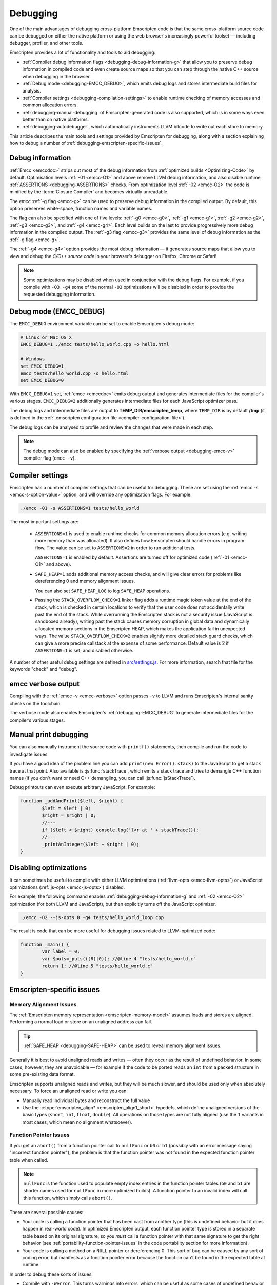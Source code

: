 .. _Debugging:

=========
Debugging
=========

One of the main advantages of debugging cross-platform Emscripten code is that the same cross-platform source code can be debugged on either the native platform or using the web browser's increasingly powerful toolset — including debugger, profiler, and other tools. 

Emscripten provides a lot of functionality and tools to aid debugging:

- :ref:`Compiler debug information flags <debugging-debug-information-g>` that allow you to preserve debug information in compiled code and even create source maps so that you can step through the native C++ source when debugging in the browser.
- :ref:`Debug mode <debugging-EMCC_DEBUG>`, which emits debug logs and stores intermediate build files for analysis.
- :ref:`Compiler settings <debugging-compilation-settings>` to enable runtime checking of memory accesses and common allocation errors.
- :ref:`debugging-manual-debugging` of Emscripten-generated code is also supported, which is in some ways even better than on native platforms.
- :ref:`debugging-autodebugger`, which automatically instruments LLVM bitcode to write out each store to memory.

This article describes the main tools and settings provided by Emscripten for debugging, along with a section explaining how to debug a number of :ref:`debugging-emscripten-specific-issues`.

	
.. _debugging-debug-information-g:

Debug information
=================

:ref:`Emcc <emccdoc>` strips out most of the debug information from :ref:`optimized builds <Optimizing-Code>` by default. Optimisation levels :ref:`-01 <emcc-O1>` and above remove LLVM debug information, and also disable runtime :ref:`ASSERTIONS <debugging-ASSERTIONS>` checks. From optimization level :ref:`-02 <emcc-O2>` the code is minified by the :term:`Closure Compiler` and becomes virtually unreadable.

The *emcc* :ref:`-g flag <emcc-g>` can be used to preserve debug information in the compiled output. By default, this option preserves white-space, function names and variable names. 

The flag can also be specified with one of five levels: :ref:`-g0 <emcc-g0>`, :ref:`-g1 <emcc-g1>`, :ref:`-g2 <emcc-g2>`, :ref:`-g3 <emcc-g3>`, and :ref:`-g4 <emcc-g4>`. Each level builds on the last to provide progressively more debug information in the compiled output. The :ref:`-g3 flag <emcc-g3>` provides the same level of debug information as the :ref:`-g flag <emcc-g>`. 

The :ref:`-g4 <emcc-g4>` option provides the most debug information — it generates source maps that allow you to view and debug the *C/C++ source code* in your browser's debugger on Firefox, Chrome or Safari! 
 
.. note:: Some optimizations may be disabled when used in conjunction with the debug flags. For example, if you compile with ``-O3 -g4`` some of the normal ``-O3`` optimizations will be disabled in order to provide the requested debugging information. 

.. _debugging-EMCC_DEBUG:

Debug mode (EMCC_DEBUG)
=======================

The ``EMCC_DEBUG`` environment variable can be set to enable Emscripten's debug mode:

.. code-block:: bash

	# Linux or Mac OS X
	EMCC_DEBUG=1 ./emcc tests/hello_world.cpp -o hello.html

	# Windows
	set EMCC_DEBUG=1 
	emcc tests/hello_world.cpp -o hello.html
	set EMCC_DEBUG=0 

With ``EMCC_DEBUG=1`` set, :ref:`emcc <emccdoc>` emits debug output and generates intermediate files for the compiler's various stages. ``EMCC_DEBUG=2`` additionally generates intermediate files for each JavaScript optimizer pass. 

The debug logs and intermediate files are output to **TEMP_DIR/emscripten_temp**, where ``TEMP_DIR`` is by default **/tmp** (it is defined in the :ref:`.emscripten configuration file <compiler-configuration-file>`). 
	
The debug logs can be analysed to profile and review the changes that were made in each step.

.. note:: The debug mode can also be enabled by specifying the :ref:`verbose output <debugging-emcc-v>` compiler flag (``emcc -v``). 


.. _debugging-compilation-settings:

Compiler settings
==================

Emscripten has a number of compiler settings that can be useful for debugging. These are set using the :ref:`emcc -s <emcc-s-option-value>` option, and will override any optimization flags. For example:

.. code-block:: bash

	./emcc -01 -s ASSERTIONS=1 tests/hello_world

The most important settings are:

	- 
		.. _debugging-ASSERTIONS:
	
		``ASSERTIONS=1`` is used to enable runtime checks for common memory allocation errors (e.g. writing more memory than was allocated). It also defines how Emscripten should handle errors in program flow. The value can be set to ``ASSERTIONS=2`` in order to run additional tests.
		
		``ASSERTIONS=1`` is enabled by default. Assertions are turned off for optimized code (:ref:`-01 <emcc-O1>` and above). 
		
	- 
		.. _debugging-SAFE-HEAP:

		``SAFE_HEAP=1`` adds additional memory access checks, and will give clear errors for problems like dereferencing 0 and memory alignment issues.

		You can also set ``SAFE_HEAP_LOG`` to log ``SAFE_HEAP`` operations.

	-
		.. _debugging-STACK_OVERFLOW_CHECK:

		Passing the ``STACK_OVERFLOW_CHECK=1`` linker flag adds a runtime magic token value at the end of the stack, which is checked in certain locations to verify that the user code does not accidentally write past the end of the stack. While overrunning the Emscripten stack is not a security issue (JavaScript is sandboxed already), writing past the stack causes memory corruption in global data and dynamically allocated memory sections in the Emscripten HEAP, which makes the application fail in unexpected ways. The value ``STACK_OVERFLOW_CHECK=2`` enables slightly more detailed stack guard checks, which can give a more precise callstack at the expense of some performance. Default value is 2 if ``ASSERTIONS=1`` is set, and disabled otherwise.

A number of other useful debug settings are defined in `src/settings.js <https://github.com/kripken/emscripten/blob/master/src/settings.js>`_. For more information, search that file for the keywords "check" and "debug".


.. _debugging-emcc-v:

emcc verbose output
===================

Compiling with the :ref:`emcc -v <emcc-verbose>` option passes ``-v`` to LLVM and runs Emscripten's internal sanity checks on the toolchain. 

The verbose mode also enables Emscripten's :ref:`debugging-EMCC_DEBUG` to generate intermediate files for the compiler’s various stages. 


.. _debugging-manual-debugging:

Manual print debugging
======================

You can also manually instrument the source code with ``printf()`` statements, then compile and run the code to investigate issues.

If you have a good idea of the problem line you can add ``print(new Error().stack)`` to the JavaScript to get a stack trace at that point. Also available is :js:func:`stackTrace`, which emits a stack trace and tries to demangle C++ function names (if you don't want or need C++ demangling, you can call :js:func:`jsStackTrace`).

Debug printouts can even execute arbitrary JavaScript. For example:

.. code-block:: cpp

	function _addAndPrint($left, $right) {
		$left = $left | 0;
		$right = $right | 0;
		//---
		if ($left < $right) console.log('l<r at ' + stackTrace());
		//---
		_printAnInteger($left + $right | 0);
	}


Disabling optimizations
=======================

It can sometimes be useful to compile with either LLVM optimizations (:ref:`llvm-opts <emcc-llvm-opts>`) or JavaScript optimizations (:ref:`js-opts <emcc-js-opts>`) disabled. 

For example, the following command enables :ref:`debugging-debug-information-g` and :ref:`-02 <emcc-O2>` optimization (for both LLVM and JavaScript), but then explicitly turns off the JavaScript optimizer.

.. code-block:: bash

	./emcc -O2 --js-opts 0 -g4 tests/hello_world_loop.cpp

The result is code that can be more useful for debugging issues related to LLVM-optimized code:

.. code-block:: javascript

	function _main() {
		var label = 0;
		var $puts=_puts(((8)|0)); //@line 4 "tests/hello_world.c"
		return 1; //@line 5 "tests/hello_world.c"
	}	


	
.. _debugging-emscripten-specific-issues:

Emscripten-specific issues
==========================

Memory Alignment Issues
-----------------------

The :ref:`Emscripten memory representation <emscripten-memory-model>` assumes loads and stores are aligned. Performing a normal load or store on an unaligned address can fail. 

.. tip:: :ref:`SAFE_HEAP <debugging-SAFE-HEAP>` can be used to reveal memory alignment issues.

Generally it is best to avoid unaligned reads and writes — often they occur as the result of undefined behavior. In some cases, however, they are unavoidable — for example if the code to be ported reads an ``int`` from a packed structure in some pre-existing data format.

Emscripten supports unaligned reads and writes, but they will be much slower, and should be used only when absolutely necessary.  To force an unaligned read or write you can:

- Manually read individual bytes and reconstruct the full value
- Use the :c:type:`emscripten_align* <emscripten_align1_short>` typedefs, which define unaligned versions of the basic types (``short``, ``int``, ``float``, ``double``). All operations on those types are not fully aligned (use the ``1`` variants in most cases, which mean no alignment whatsoever). 


Function Pointer Issues
-----------------------

If you get an ``abort()`` from a function pointer call to ``nullFunc`` or ``b0`` or ``b1`` (possibly with an error message saying "incorrect function pointer"), the problem is that the function pointer was not found in the expected function pointer table when called. 

.. note:: ``nullFunc`` is the function used to populate empty index entries in the function pointer tables (``b0`` and ``b1`` are shorter names used for ``nullFunc`` in more optimized builds).  A function pointer to an invalid index will call this function, which simply calls ``abort()``. 

There are several possible causes:

- Your code is calling a function pointer that has been cast from another type (this is undefined behavior but it does happen in real-world code). In optimized Emscripten output, each function pointer type is stored in a separate table based on its original signature, so you *must* call a function pointer with that same signature to get the right behavior (see :ref:`portability-function-pointer-issues` in the code portability section for more information).
- Your code is calling a method on a ``NULL`` pointer or dereferencing 0. This sort of bug can be caused by any sort of coding error, but manifests as a function pointer error because the function can't be found in the expected table at runtime.

In order to debug these sorts of issues:

- Compile with ``-Werror``. This turns warnings into errors, which can be useful as some cases of undefined behavior would otherwise show warnings. 
- Use ``-s ASSERTIONS=2`` to get some useful information about the function pointer being called, and its type. 
- Look at the browser stack trace to see where the error occurs and which function should have been called. 
- Build with :ref:`SAFE_HEAP=1 <debugging-SAFE-HEAP>` and function pointer aliasing disabled (``ALIASING_FUNCTION_POINTERS=0``). This should make it impossible for a function pointer to be called with the wrong type without raising an error: ``-s SAFE_HEAP=1 -s ALIASING_FUNCTION_POINTERS=0``


Another function pointer issue is when the wrong function is called. :ref:`SAFE_HEAP=1 <debugging-SAFE-HEAP>` can help with this as it detects some possible errors with function table accesses. 

``ALIASING_FUNCTION_POINTERS=0`` is also useful because it ensures that calls to function pointer addresses in the wrong table result in clear errors. Without this setting such calls just execute whatever function is at the address, which can be much harder to debug.



Infinite loops
--------------

Infinite loops cause your page to hang. After a period the browser will notify the user that the page is stuck and offer to halt or close it.

If your code hits an infinite loop, one easy way to find the problem code is to use a *JavaScript profiler*. In the Firefox profiler, if the code enters an infinite loop you will see a block of code doing the same thing repeatedly near the end of the profile.

.. note:: The :ref:`emscripten-runtime-environment-main-loop` may need to be re-coded if your application uses an infinite main loop.



.. _debugging-autodebugger:

AutoDebugger
============

The *AutoDebugger* is the 'nuclear option' for debugging Emscripten code.

.. warning:: This option is primarily intended for Emscripten core developers.

The *AutoDebugger* will rewrite the LLVM bitcode so it prints out each store to memory. This is useful because you can compare the output for different compiler settings in order to detect regressions, or compare the output of JavaScript and LLVM bitcode compiled using :term:`LLVM Nativizer` or :term:`LLVM interpreter`.

The *AutoDebugger* can potentially find **any** problem in the generated code, so it is strictly more powerful than the ``CHECK_*`` settings and ``SAFE_HEAP``. One use of the *AutoDebugger* is to quickly emit lots of logging output, which can then be reviewed for odd behavior. The *AutoDebugger* is also particularly useful for :ref:`debugging regressions <debugging-autodebugger-regressions>`.

The *AutoDebugger* has some limitations:

-  It generates a lot of output. Using *diff* can be very helpful for identifying changes.
-  It prints out simple numerical values rather than pointer addresses (because pointer addresses change between runs, and hence can't be compared). This is a limitation because sometimes inspection of addresses can show errors where the pointer address is 0 or impossibly large. It is possible to modify the tool to print out addresses as integers in ``tools/autodebugger.py``.

To run the *AutoDebugger*, compile with the environment variable ``EMCC_AUTODEBUG=1`` set. For example:

.. code-block:: bash

	# Linux or Mac OS X
	EMCC_AUTODEBUG=1 ./emcc tests/hello_world.cpp -o hello.html

	# Windows
	set EMCC_AUTODEBUG=1 
	emcc tests/hello_world.cpp -o hello.html
	set EMCC_AUTODEBUG=0 


.. _debugging-autodebugger-regressions:

AutoDebugger Regression Workflow
---------------------------------

Use the following workflow to find regressions with the *AutoDebugger*:

- Compile the working code with ``EMCC_AUTODEBUG=1`` set in the environment.
- Compile the code using ``EMCC_AUTODEBUG=1`` in the environment again, but this time with the settings that cause the regression. Following this step we have one build before the regression and one after.
- Run both versions of the compiled code and save their output. 
- Compare the output using a *diff* tool.

Any difference between the outputs is likely to be caused by the bug. 

.. note:: False positives can be caused by calls to ``clock()``, which will differ slightly between runs.

You can also make native builds using the :term:`LLVM Nativizer` tool. This can be run on the autodebugged **.ll** file, which will be emitted in ``/tmp/emscripten_temp`` when ``EMCC_DEBUG=1`` is set. 

.. note:: 

	- The native build created using the :term:`LLVM Nativizer` will use native system libraries. Direct comparisons of output with Emscripten-compiled code can therefore be misleading.
	- Attempting to interpret code compiled with ``-g`` using the *LLVM Nativizer* or :term:`lli` may crash, so you may need to build once without ``-g`` for these tools, then build again with ``-g``. Another option is to use `tools/exec_llvm.py <https://github.com/kripken/emscripten/blob/master/tools/exec_llvm.py>`_ in Emscripten, which will run *lli* after cleaning out debug info.


Useful Links
============

- `Blogpost about reading compiler output <http://mozakai.blogspot.com/2014/06/looking-through-emscripten-output.html>`_.
- `GDC 2014: Getting started with asm.js and Emscripten <http://people.mozilla.org/~lwagner/gdc-pres/gdc-2014.html#/20>`_ (Debugging slides).

Need help?
==========

The :ref:`Emscripten Test Suite <emscripten-test-suite>` contains good examples of almost all functionality offered by Emscripten. If you have a problem, it is a good idea to search the suite to determine whether test code with similar behavior is able to run.

If you've tried the ideas here and you need more help, please :ref:`contact`.

